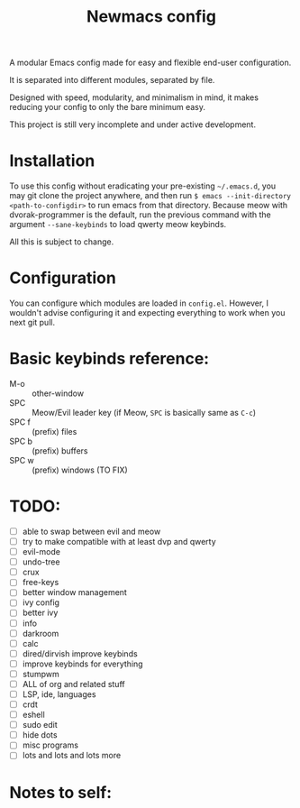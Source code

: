 #+TITLE: Newmacs config

A modular Emacs config made for easy and flexible end-user configuration.

It is separated into different modules, separated by file.

Designed with speed, modularity, and minimalism in mind, it makes reducing your config to only the bare minimum easy.

This project is still very incomplete and under active development.

* Installation

To use this config without eradicating your pre-existing =~/.emacs.d=, you may git clone the project anywhere, and then run =$ emacs --init-directory <path-to-configdir>= to run emacs from that directory. 
Because meow with dvorak-programmer is the default, run the previous command with the argument =--sane-keybinds= to load qwerty meow keybinds.

All this is subject to change.

* Configuration

You can configure which modules are loaded in =config.el=. However, I wouldn't advise configuring it and expecting everything to work when you next git pull.

* Basic keybinds reference:

- M-o :: other-window
- SPC :: Meow/Evil leader key (if Meow, =SPC= is basically same as =C-c=)
- SPC f :: (prefix) files
- SPC b :: (prefix) buffers
- SPC w :: (prefix) windows (TO FIX)

* TODO:
- [ ] able to swap between evil and meow
- [ ] try to make compatible with at least dvp and qwerty
- [ ] evil-mode
- [ ] undo-tree
- [ ] crux
- [ ] free-keys
- [ ] better window management
- [ ] ivy config
- [ ] better ivy
- [ ] info
- [ ] darkroom
- [ ] calc
- [ ] dired/dirvish improve keybinds
- [ ] improve keybinds for everything
- [ ] stumpwm
- [ ] ALL of org and related stuff
- [ ] LSP, ide, languages
- [ ] crdt
- [ ] eshell
- [ ] sudo edit
- [ ] hide dots
- [ ] misc programs
- [ ] lots and lots and lots more

* Notes to self:
